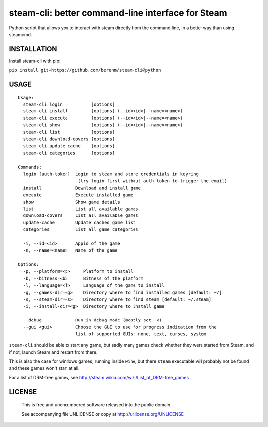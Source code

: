steam-cli: better command-line interface for Steam
================================================================================

Python script that allows you to interact with steam directly from the command
line, in a better way than using steamcmd.

INSTALLATION
--------------------------------------------------------------------------------

Install steam-cli with pip:

``pip install git+https://github.com/berenm/steam-cli@python``

USAGE
--------------------------------------------------------------------------------

::

  Usage:
    steam-cli login           [options]
    steam-cli install         [options] (--id=<id>|--name=<name>)
    steam-cli execute         [options] (--id=<id>|--name=<name>)
    steam-cli show            [options] (--id=<id>|--name=<name>)
    steam-cli list            [options]
    steam-cli download-covers [options]
    steam-cli update-cache    [options]
    steam-cli categories      [options]

  Commands:
    login [auth-token]  Login to steam and store credentials in keyring
                         (try login first without auth-token to trigger the email)
    install             Download and install game
    execute             Execute installed game
    show                Show game details
    list                List all available games
    download-covers     List all available games
    update-cache        Update cached game list
    categories          List all game categories

    -i, --id=<id>       Appid of the game
    -n, --name=<name>   Name of the game

  Options:
    -p, --platform=<p>     Platform to install
    -b, --bitness=<b>      Bitness of the platform
    -l, --language=<l>     Language of the game to install
    -g, --games-dir=<g>    Directory where to find installed games [default: ~/]
    -s, --steam-dir=<s>    Directory where to find steam [default: ~/.steam]
    -i, --install-dir=<g>  Directory where to install game

    --debug             Run in debug mode (mostly set -x)
    --gui <gui>         Choose the GUI to use for progress indication from the
                        list of supported GUIs: none, text, curses, system

``steam-cli`` should be able to start any game, but sadly many games check whether they
were started from Steam, and if not, launch Steam and restart from there.

This is also the case for windows games, running inside ``wine``, but there ``steam``
executable will probably not be found and these games won't start at all.

For a list of DRM-free games, see http://steam.wikia.com/wiki/List_of_DRM-free_games

LICENSE
-------------------------------------------------------------------------------

 This is free and unencumbered software released into the public domain.

 See accompanying file UNLICENSE or copy at http://unlicense.org/UNLICENSE
